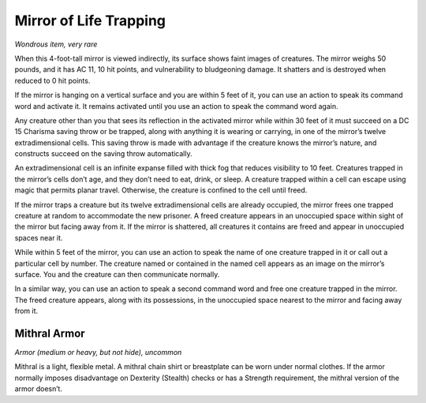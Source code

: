 Mirror of Life Trapping
------------------------------------------------------


*Wondrous item, very rare*

When this 4-­foot-­tall mirror is viewed indirectly, its surface shows
faint images of creatures. The mirror weighs 50 pounds, and it has AC
11, 10 hit points, and vulnerability to bludgeoning damage. It shatters
and is destroyed when reduced to 0 hit points.

If the mirror is hanging on a vertical surface and you are within 5 feet
of it, you can use an action to speak its command word and activate it.
It remains activated until you use an action to speak the command word
again.

Any creature other than you that sees its reflection in the activated
mirror while within 30 feet of it must succeed on a DC 15 Charisma
saving throw or be trapped, along with anything it is wearing or
carrying, in one of the mirror’s twelve extradimensional cells. This
saving throw is made with advantage if the creature knows the mirror’s
nature, and constructs succeed on the saving throw automatically.

An extradimensional cell is an infinite expanse filled with thick fog
that reduces visibility to 10 feet. Creatures trapped in the mirror’s
cells don’t age, and they don’t need to eat, drink, or sleep. A creature
trapped within a cell can escape using magic that permits planar travel.
Otherwise, the creature is confined to the cell until freed.

If the mirror traps a creature but its twelve extradimensional cells are
already occupied, the mirror frees one trapped creature at random to
accommodate the new prisoner. A freed creature appears in an unoccupied
space within sight of the mirror but facing away from it. If the mirror
is shattered, all creatures it contains are freed and appear in
unoccupied spaces near it.

While within 5 feet of the mirror, you can use an action to speak the
name of one creature trapped in it or call out a particular cell by
number. The creature named or contained in the named cell appears as an
image on the mirror’s surface. You and the creature can then communicate
normally.

In a similar way, you can use an action to speak a second command word
and free one creature trapped in the mirror. The freed creature appears,
along with its possessions, in the unoccupied space nearest to the
mirror and facing away from it.

Mithral Armor
^^^^^^^^^^^^^

*Armor (medium or heavy, but not hide), uncommon*

Mithral is a light, flexible metal. A mithral chain shirt or breastplate
can be worn under normal clothes. If the armor normally imposes
disadvantage on Dexterity (Stealth) checks or has a Strength
requirement, the mithral version of the armor doesn’t.

